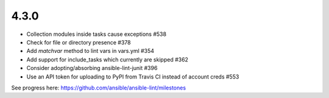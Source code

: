 4.3.0
=====

- Collection modules inside tasks cause exceptions #538
- Check for file or directory presence #378
- Add `matchvar` method to lint vars in vars.yml #354
- Add support for include_tasks which currently are skipped #362
- Consider adopting/absorbing ansible-lint-junit #396
- Use an API token for uploading to PyPI from Travis CI instead of account creds #553

See progress here: https://github.com/ansible/ansible-lint/milestones
